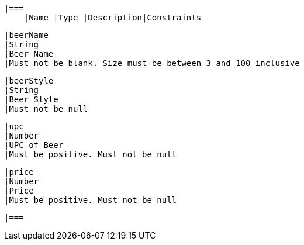     |===
        |Name |Type |Description|Constraints

        |beerName
        |String
        |Beer Name
        |Must not be blank. Size must be between 3 and 100 inclusive

        |beerStyle
        |String
        |Beer Style
        |Must not be null

        |upc
        |Number
        |UPC of Beer
        |Must be positive. Must not be null

        |price
        |Number
        |Price
        |Must be positive. Must not be null

        |===